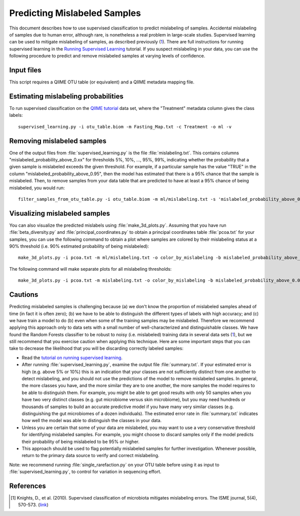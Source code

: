 .. _predicting_mislabeled_samples:

============================
Predicting Mislabeled Samples
============================

This document describes how to use supervised classification to predict mislabeling of samples. Accidental mislabeling of samples due to human error, although rare, is nonetheless a real problem in large-scale studies. Supervised learning can be used to mitigate mislabeling of samples, as described previously (1_). There are full instructions for running supervised learning in the `Running Supervised Learning <running_supervised_learning.html>`_ tutorial. If you suspect mislabeling in your data, you can use the following procedure to predict and remove mislabeled samples at varying levels of confidence.

Input files
------------------
This script requires a QIIME OTU table (or equivalent) and a QIIME metadata mapping file. 

Estimating mislabeling probabilities
--------------------------------------------------------------------------------

To run supervised classification on the `QIIME tutorial <./tutorial.html>`_ data set, where the "Treatment" metadata column gives the class labels::

	supervised_learning.py -i otu_table.biom -m Fasting_Map.txt -c Treatment -o ml -v

Removing mislabeled samples
---------------------------------------------------------------------

One of the output files from :file:`supervised_learning.py` is the file :file:`mislabeling.txt`. This contains columns "mislabeled_probability_above_0.xx" for thresholds 5%, 10%, ..., 95%, 99%, indicating whether the probability that a given sample is mislabeled exceeds the given threshold. For example, if a particular sample has the value "TRUE" in the column "mislabeled_probability_above_0.95", then the model has estimated that there is a 95% chance that the sample is mislabeled. Then, to remove samples from your data table that are predicted to have at least a 95% chance of being mislabeled, you would run::

	filter_samples_from_otu_table.py -i otu_table.biom -m ml/mislabeling.txt -s 'mislabeled_probability_above_0.95:FALSE' -o otu_table_no_mislabeled.biom

Visualizing mislabeled samples
-------------------------------------------------------------------

You can also visualize the predicted mislabels using :file:`make_3d_plots.py`. Assuming that you have run :file:`beta_diversity.py` and :file:`principal_coordinates.py` to obtain a principal coordinates table :file:`pcoa.txt` for your samples, you can use the following command to obtain a plot where samples are colored by their mislabeling status at a 90% threshold (i.e. 90% estimated probability of being mislabeled)::

    make_3d_plots.py -i pcoa.txt -m ml/mislabeling.txt -o color_by_mislabeling -b mislabeled_probability_above_0.90

The following command will make separate plots for all mislabeling thresholds::

    make_3d_plots.py -i pcoa.txt -m mislabeling.txt -o color_by_mislabeling -b mislabeled_probability_above_0.05,mislabeled_probability_above_0.10,mislabeled_probability_above_0.15,mislabeled_probability_above_0.20,mislabeled_probability_above_0.25,mislabeled_probability_above_0.30,mislabeled_probability_above_0.35,mislabeled_probability_above_0.40,mislabeled_probability_above_0.45,mislabeled_probability_above_0.50,mislabeled_probability_above_0.55,mislabeled_probability_above_0.60,mislabeled_probability_above_0.65,mislabeled_probability_above_0.70,mislabeled_probability_above_0.75,mislabeled_probability_above_0.80,mislabeled_probability_above_0.85,mislabeled_probability_above_0.90,mislabeled_probability_above_0.95,mislabeled_probability_above_0.99

Cautions
---------
Predicting mislabeled samples is challenging because (a) we don't know the proportion of mislabeled samples ahead of time (in fact it is often zero); (b) we have to be able to distinguish the different types of labels with high accuracy; and (c) we have train a model to do (b) even when some of the training samples may be mislabeled. Therefore we recommend applying this approach only to data sets with a small number of well-characterized and distinguishable classes. We have found the Random Forests classifier to be robust to noisy (i.e. mislabeled) training data in several data sets (1_), but we still recommend that you exercise caution when applying this technique. Here are some important steps that you can take to decrease the likelihood that you will be discarding correctly labeled samples:

* Read the `tutorial on running supervised learning <running_supervised_learning.html>`_.
* After running :file:`supervised_learning.py`, examine the output file :file:`summary.txt`. If your estimated error is high (e.g. above 5% or 10%) this is an indication that your classes are not sufficiently distinct from one another to detect mislabeling, and you should not use the predictions of the model to remove mislabeled samples. In general, the more classes you have, and the more similar they are to one another, the more samples the model requires to be able to distinguish them. For example, you might be able to get good results with only 50 samples when you have two very distinct classes (e.g. gut microbiome versus skin microbiome), but you may need hundreds or thousands of samples to build an accurate predictive model if you have many very similar classes (e.g. distinguishing the gut microbiomes of a dozen individuals). The estimated error rate in :file:`summary.txt` indicates how well the model was able to distinguish the classes in your data.
* Unless you are certain that some of your data are mislabeled, you may want to use a very conservative threshold for identifying mislabeled samples. For example, you might choose to discard samples only if the model predicts their probability of being mislabeled to be 95% or higher.
* This approach should be used to flag potentially mislabeled samples for further investigation. Whenever possible, return to the primary data source to verify and correct mislabeling. 

Note: we recommend running :file:`single_rarefaction.py` on your OTU table before using it as input to :file:`supervised_learning.py`, to control for variation in sequencing effort.

References
------------
.. [1] Knights, D., et al. (2010). Supervised classification of microbiota mitigates mislabeling errors. The ISME journal, 5(4), 570-573. (`link <http://www.nature.com/ismej/journal/v5/n4/full/ismej2010148a.html>`_)





